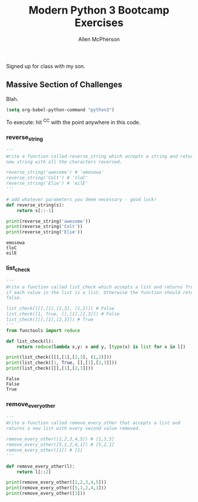 # -*- org-confirm-babel-evaluate: nil -*-
#+TITLE: Modern Python 3 Bootcamp Exercises
#+AUTHOR: Allen McPherson
#+EMAIL: al@losalamosal.me

Signed up for class with my son.

** Massive Section of Challenges

Blah.

#+begin_src emacs-lisp :results none
(setq org-babel-python-command "python3")
#+end_src

To execute: hit ^C^C with the point anywhere in this code.

*** reverse_string

#+BEGIN_SRC python :results output :exports both
'''
Write a function called reverse_string which accepts a string and returns a
new string with all the characters reversed.

reverse_string('awesome') # 'emosewa'
reverse_string('Colt') # 'tloC'
reverse_string('Elie') # 'eilE'
'''

# add whatever parameters you deem necessary - good luck!
def reverse_string(s):
    return s[::-1]

print(reverse_string('awesome'))
print(reverse_string('Colt'))
print(reverse_string('Elie'))

#+END_SRC

#+RESULTS:
: emosewa
: tloC
: eilE

*** list_check

#+BEGIN_SRC python :results output :exports both
'''
Write a function called list_check which accepts a list and returns True
if each value in the list is a list. Otherwise the function should return
false.

list_check([[],[1],[2,3], (1,2)]) # False
list_check([1, True, [],[1],[2,3]]) # False
list_check([[],[1],[2,3]]) # True
'''
from functools import reduce

def list_check(l):
    return reduce(lambda x,y: x and y, [type(x) is list for x in l])

print(list_check([[],[1],[2,3], (1,2)]))
print(list_check([1, True, [],[1],[2,3]]))
print(list_check([[],[1],[2,3]]))

#+END_SRC

#+RESULTS:
: False
: False
: True

*** remove_every_other

#+BEGIN_SRC python :results output :exports both
'''
Write a function called remove_every_other that accepts a list and
returns a new list with every second value removed.

remove_every_other([1,2,3,4,5]) # [1,3,5] 
remove_every_other([5,1,2,4,1]) # [5,2,1]
remove_every_other([1]) # [1]
'''

def remove_every_other(l):
    return l[::2]

print(remove_every_other([1,2,3,4,5]))
print(remove_every_other([5,1,2,4,1]))
print(remove_every_other([1]))

#+END_SRC

#+RESULTS:
